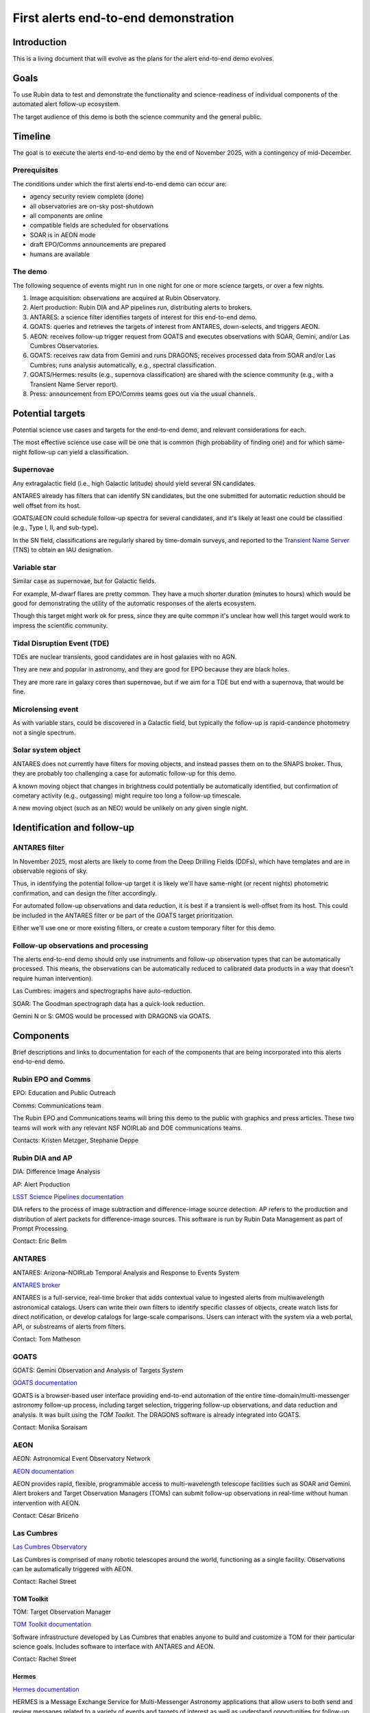 #####################################
First alerts end-to-end demonstration
#####################################

.. abstract::

   A roadmap for the end-to-end science demonstration of the LSST alert distribution and follow-up ecosystem, to be executed with the first alerts as part of the early science program.


Introduction
============

This is a living document that will evolve as the plans for the alert end-to-end demo evolves.


Goals
=====

To use Rubin data to test and demonstrate the functionality and science-readiness of individual components of the automated alert follow-up ecosystem.

The target audience of this demo is both the science community and the general public.


Timeline
========

The goal is to execute the alerts end-to-end demo by the end of November 2025, with a contingency of mid-December.


Prerequisites
-------------

The conditions under which the first alerts end-to-end demo can occur are:

* agency security review complete (done)
* all observatories are on-sky post-shutdown
* all components are online
* compatible fields are scheduled for observations
* SOAR is in AEON mode
* draft EPO/Comms announcements are prepared
* humans are available


The demo
--------

The following sequence of events might run in one night for one or more science targets, or over a few nights.

1. Image acquisition: observations are acquired at Rubin Observatory.

2. Alert production: Rubin DIA and AP pipelines run, distributing alerts to brokers.

3. ANTARES: a science filter identifies targets of interest for this end-to-end demo.

4. GOATS: queries and retrieves the targets of interest from ANTARES, down-selects, and triggers AEON.

5. AEON: receives follow-up trigger request from GOATS and executes observations with SOAR, Gemini, and/or Las Cumbres Observatories.

6. GOATS: receives raw data from Gemini and runs DRAGONS; receives processed data from SOAR and/or Las Cumbres; runs analysis automatically, e.g., spectral classification.

7. GOATS/Hermes: results (e.g., supernova classification) are shared with the science community (e.g., with a Transient Name Server report).

8. Press: announcement from EPO/Comms teams goes out via the usual channels.


Potential targets
=================

Potential science use cases and targets for the end-to-end demo, and relevant considerations for each.

The most effective science use case will be one that is common (high probability of finding one) and for which same-night follow-up can yield a classification.


Supernovae
----------

Any extragalactic field (i.e., high Galactic latitude) should yield several SN candidates.

ANTARES already has filters that can identify SN candidates, but the one submitted for automatic reduction should be well offset from its host.

GOATS/AEON could schedule follow-up spectra for several candidates, and it's likely at least one could be classified (e.g., Type I, II, and sub-type).

In the SN field, classifications are regularly shared by time-domain surveys, and reported to the `Transient Name Server <https://www.wis-tns.org/>`_ (TNS) to obtain an IAU designation.


Variable star
-------------

Similar case as supernovae, but for Galactic fields.

For example, M-dwarf flares are pretty common.
They have a much shorter duration (minutes to hours) which would be good for demonstrating the utility of the automatic responses of the alerts ecosystem.

Though this target might work ok for press, since they are quite common it's unclear how well this target would work to impress the scientific community.


Tidal Disruption Event (TDE)
----------------------------

TDEs are nuclear transients, good candidates are in host galaxies with no AGN.

They are new and popular in astronomy, and they are good for EPO because they are black holes.

They are more rare in galaxy cores than supernovae, but if we aim for a TDE but end with a supernova, that would be fine.


Microlensing event
------------------

As with variable stars, could be discovered in a Galactic field, but typically the follow-up is rapid-candence photometry not a single spectrum.


Solar system object
-------------------

ANTARES does not currently have filters for moving objects, and instead passes them on to the SNAPS broker.
Thus, they are probably too challenging a case for automatic follow-up for this demo.

A known moving object that changes in brightness could potentially be automatically identified,
but confirmation of cometary activity (e.g., outgassing) might require too long a follow-up timescale.

A new moving object (such as an NEO) would be unlikely on any given single night.



Identification and follow-up
============================

ANTARES filter
--------------

In November 2025, most alerts are likely to come from the Deep Drilling Fields (DDFs), which have templates and are in observable regions of sky.

Thus, in identifying the potential follow-up target it is likely we'll have same-night (or recent nights) photometric confirmation, and can design the filter accordingly.

For automated follow-up observations and data reduction, it is best if a transient is well-offset from its host.
This could be included in the ANTARES filter or be part of the GOATS target prioritization.

Either we'll use one or more existing filters, or create a custom temporary filter for this demo.


Follow-up observations and processing
-------------------------------------

The alerts end-to-end demo should only use instruments and follow-up observation types that can be automatically processed.
This means, the observations can be automatically reduced to calibrated data products in a way that doesn't require human intervention).

Las Cumbres: imagers and spectrographs have auto-reduction.

SOAR: The Goodman spectrograph data has a quick-look reduction.

Gemini N or S: GMOS would be processed with DRAGONS via GOATS.


Components
==========

Brief descriptions and links to documentation for each of the components that are being incorporated into this alerts end-to-end demo.


Rubin EPO and Comms
-------------------

EPO: Education and Public Outreach

Comms: Communications team

The Rubin EPO and Communications teams will bring this demo to the public with graphics and press articles.
These two teams will work with any relevant NSF NOIRLab and DOE communications teams.

Contacts: Kristen Metzger, Stephanie Deppe


Rubin DIA and AP
----------------

DIA: Difference Image Analysis

AP: Alert Production

`LSST Science Pipelines documentation <https://pipelines.lsst.io/>`_

DIA refers to the process of image subtraction and difference-image source detection.
AP refers to the production and distribution of alert packets for difference-image sources.
This software is run by Rubin Data Management as part of Prompt Processing.

Contact: Eric Bellm


ANTARES
-------

ANTARES: Arizona–NOIRLab Temporal Analysis and Response to Events System

`ANTARES broker <https://antares.noirlab.edu/>`_

ANTARES is a full-service, real-time broker that adds contextual value to ingested alerts from multiwavelength astronomical catalogs.
Users can write their own filters to identify specific classes of objects, create watch lists for direct notification, or develop catalogs for large-scale comparisons. 
Users can interact with the system via a web portal, API, or substreams of alerts from filters.

Contact: Tom Matheson


GOATS
-----

GOATS: Gemini Observation and Analysis of Targets System

`GOATS documentation <https://goats.readthedocs.io/en/latest/>`_

GOATS is a browser-based user interface providing end-to-end automation of the entire time-domain/multi-messenger astronomy follow-up process, including target selection, triggering follow-up observations, and data reduction and analysis.
It was built using the `TOM Toolkit`.
The DRAGONS software is already integrated into GOATS.

Contact: Monika Soraisam


AEON
----

AEON: Astronomical Event Observatory Network

`AEON documentation <https://aeonplus.github.io/>`_

AEON provides rapid, flexible, programmable access to multi-wavelength telescope facilities such as SOAR and Gemini.
Alert brokers and Target Observation Managers (TOMs) can submit follow-up observations in real-time without human intervention with AEON.

Contact: César Briceño


Las Cumbres
-----------

`Las Cumbres Observatory <https://lco.global/>`_

Las Cumbres is comprised of many robotic telescopes around the world, functioning as a single facility.
Observations can be automatically triggered with AEON.

Contact: Rachel Street


TOM Toolkit
^^^^^^^^^^^

TOM: Target Observation Manager

`TOM Toolkit documentation <https://tom-toolkit.readthedocs.io/en/stable/>`_

Software infrastructure developed by Las Cumbres that enables anyone to build and customize a TOM for their particular science goals.
Includes software to interface with ANTARES and AEON.

Contact: Rachel Street


Hermes
^^^^^^

`Hermes documentation <https://hermes.lco.global/about>`_

HERMES is a Message Exchange Service for Multi-Messenger Astronomy applications that allow users to both send and review messages related to a variety of events and targets of interest as well as understand opportunities for follow-up.

Contact: Rachel Street


SOAR
----

SOAR: Southern Astrophysical Research Telescope

`SOAR telescope <https://noirlab.edu/science/programs/ctio/telescopes/soar-telescope>`_

SOAR is a 4m telescope in Chile (Cerro Pachón), offers target-of-opportunity observations for time domain follow-up, and interfaces with AEON.

Contact: César Briceño


Gemini
------

`Gemini Observatory <https://www.gemini.edu/>`_

Gemini Observatory, 8m twin telescopes in Chile (Cerro Pachón) and Hawaii, offers target-of-opportunity observations for time domain follow-up, and interfaces with AEON.
The Gemini Multi-Object Spectrograph (GMOS) is particularly common for transient spectroscopy.

Contact: Bryan Miller


DRAGONS
^^^^^^^

DRAGONS: Data Reduction for Astronomy from Gemini Observatory North and South

`DRAGONS documentation <https://dragons.readthedocs.io/>`_

Software infrastructure for automated processing of imaging and spectroscopic data from Gemini Observatory, including GMOS longslit spectra (but can be extended to other facilities).

Contact: Bryan Miller


GPP
^^^

GPP: Gemini Program Platform

`GPP XT1 Early Science Call <https://www.gemini.edu/observing/phase-i-proposing-time/gpp-xt1>`_

Gemini Observatory's new web-based platform for proposals and observation preparation, with AEON compatibility.

Contact: Bryan Miller



